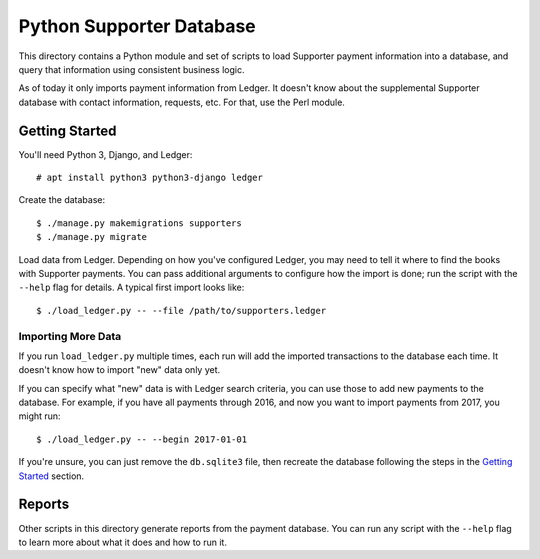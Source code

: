 Python Supporter Database
=========================

This directory contains a Python module and set of scripts to load Supporter payment information into a database, and query that information using consistent business logic.

As of today it only imports payment information from Ledger.  It doesn't know about the supplemental Supporter database with contact information, requests, etc.  For that, use the Perl module.

Getting Started
---------------

You'll need Python 3, Django, and Ledger::

  # apt install python3 python3-django ledger

Create the database::

  $ ./manage.py makemigrations supporters
  $ ./manage.py migrate

Load data from Ledger.  Depending on how you've configured Ledger, you may need to tell it where to find the books with Supporter payments.  You can pass additional arguments to configure how the import is done; run the script with the ``--help`` flag for details.  A typical first import looks like::

  $ ./load_ledger.py -- --file /path/to/supporters.ledger

Importing More Data
~~~~~~~~~~~~~~~~~~~

If you run ``load_ledger.py`` multiple times, each run will add the imported transactions to the database each time.  It doesn't know how to import "new" data only yet.

If you can specify what "new" data is with Ledger search criteria, you can use those to add new payments to the database.  For example, if you have all payments through 2016, and now you want to import payments from 2017, you might run::

  $ ./load_ledger.py -- --begin 2017-01-01

If you're unsure, you can just remove the ``db.sqlite3`` file, then recreate the database following the steps in the `Getting Started`_ section.

Reports
-------

Other scripts in this directory generate reports from the payment database.  You can run any script with the ``--help`` flag to learn more about what it does and how to run it.

